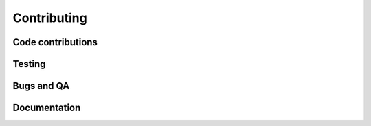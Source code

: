 =============
Contributing
=============

Code contributions
-------------------

Testing
--------

Bugs and QA
------------

Documentation
--------------

